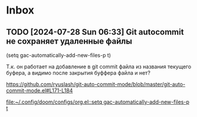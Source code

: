 * Inbox
** TODO [2024-07-28 Sun 06:33] Git autocommit не сохраняет удаленные файлы
(setq gac-automatically-add-new-files-p t)

Т.к. он работает на добавление в git commit файла из названия текущего буфера, а видимо после закрытия буффера файла и нет?

https://github.com/ryuslash/git-auto-commit-mode/blob/master/git-auto-commit-mode.el#L171-L184

[[file:~/.config/doom/configs/org.el::setq gac-automatically-add-new-files-p t]]

